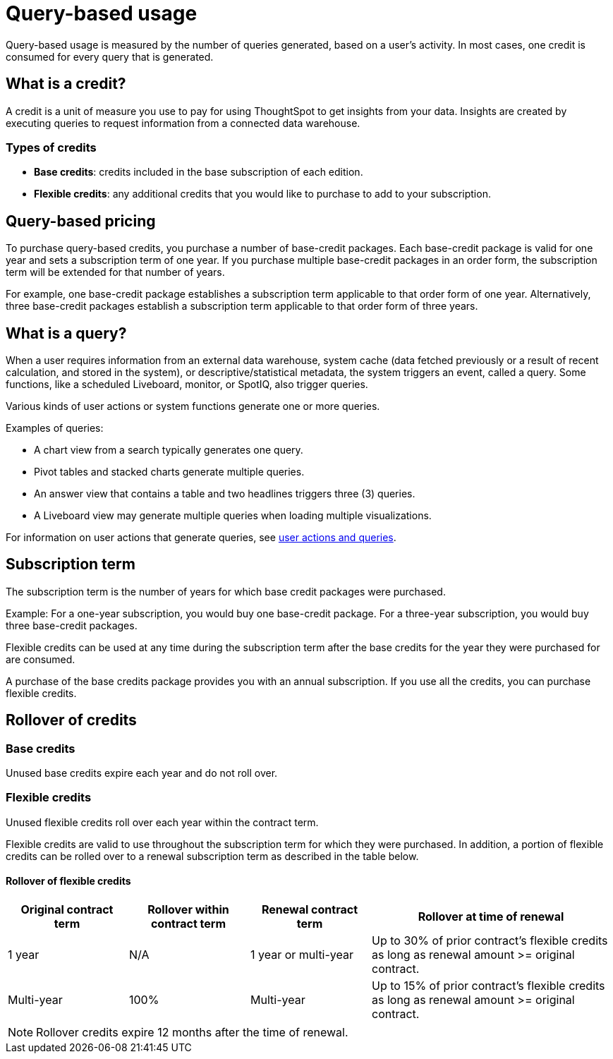 = Query-based usage
:last_updated: 11/05/2021
:linkattrs:
:experimental:
:page-aliases:
:page-layout: default-cloud
:description:


[.lead]
Query-based usage is measured by the number of queries generated, based on a user’s activity. In most cases, one credit is consumed for every query that is generated.

== What is a credit?

A credit is a unit of measure you use to pay for using ThoughtSpot to get insights from your data. Insights are created by executing queries to request information from a connected data warehouse.

=== Types of credits

- *Base credits*: credits included in the base subscription of each edition.
- *Flexible credits*: any additional credits that you would like to purchase to add to your subscription.

[#usage-minutes]
== Query-based pricing

To purchase query-based credits, you purchase a number of base-credit packages.  Each base-credit package is valid for one year and sets a subscription term of one year.  If you purchase multiple base-credit packages in an order form, the subscription term will be extended for that number of years.

For example, one base-credit package establishes a subscription term applicable to that order form of one year.  Alternatively, three base-credit packages establish a subscription term applicable to that order form of three years.

== What is a query?

When a user requires information from an external data warehouse, system cache (data fetched previously or a result of recent calculation, and stored in the system), or descriptive/statistical metadata, the system triggers an event, called a query. Some functions, like a scheduled Liveboard, monitor, or SpotIQ, also trigger queries.

Various kinds of user actions or system functions generate one or more queries.

Examples of queries:

- A chart view from a search typically generates one query.
- Pivot tables and stacked charts generate multiple queries.
- An answer view that contains a table and two headlines triggers three (3) queries.
- A Liveboard view may generate multiple queries when loading multiple visualizations.

For information on user actions that generate queries, see xref:consumption-pricing-query-based-generate.adoc[user actions and queries].

== Subscription term

The subscription term is the number of years for which base credit packages were purchased.

Example: For a one-year subscription, you would buy one base-credit package. For a three-year subscription, you would buy three base-credit packages.

Flexible credits can be used at any time during the subscription term after the base credits for the year they were purchased for are consumed.

A purchase of the base credits package provides you with an annual subscription.
If you use all the credits, you can purchase flexible credits.

== Rollover of credits

=== Base credits

Unused base credits expire each year and do not roll over.

=== Flexible credits

Unused flexible credits roll over each year within the contract term.

Flexible credits are valid to use throughout the subscription term for which they were purchased. In addition, a portion of flexible credits can be rolled over to a renewal subscription term as described in the table below.

====     Rollover of flexible credits
[cols="20%,20%,20%,40%",frame=ends,grid=rows]
|===
|Original contract term |Rollover within contract term |Renewal contract term |Rollover at time of renewal

|1 year
|N/A
|1 year or multi-year
|Up to 30% of prior contract’s flexible credits as long as renewal amount >= original contract.

|Multi-year
|100%
|Multi-year
|Up to 15% of prior contract’s flexible credits as long as renewal amount >= original contract.
|===

NOTE: Rollover credits expire 12 months after the time of renewal.


